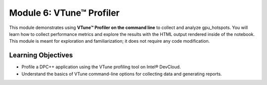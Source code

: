 Module 6: VTune™ Profiler
##############################

This module demonstrates using **VTune™ Profiler on the command line** to collect and analyze gpu_hotspots. You will learn how to collect performance metrics and explore the results with the HTML output rendered inside of the notebook. This module is meant for exploration and familiarization; it does not require any code modification.


Learning Objectives
********************

* Profile a DPC++ application using the VTune profiling tool on Intel® DevCloud.
  
* Understand the basics of VTune command-line options for collecting data and generating reports.

